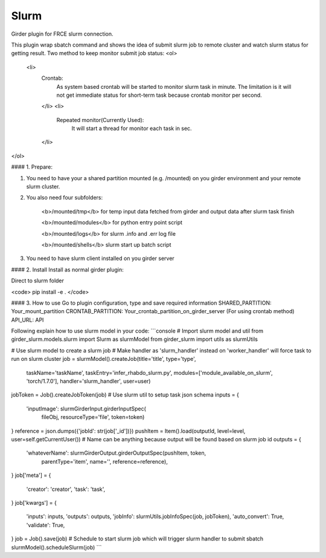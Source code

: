 ====================================
Slurm |build-status| |codecov-io|
====================================


.. |build-status| image:: https://travis-ci.org/abcsFrederick/slurm.svg?branch=master
    :target: https://travis-ci.org/abcsFrederick/slurm?branch=master
    :alt: Build Status

.. |codecov-io| image:: https://codecov.io/gh/abcsFrederick/slurm/branch/master/graphs/badge.svg?branch=master
    :target: https://codecov.io/gh/abcsFrederick/slurm/branch/master
    :alt: codecov.io


Girder plugin for FRCE slurm connection.

This plugin wrap sbatch command and shows the idea of submit slurm job to remote cluster and watch slurm status for getting result.
Two method to keep monitor submit job status: 
<ol>
 <li>
  Crontab:
    As system based crontab will be started to monitor slurm task in minute. The limitation is it will not get immediate status for short-term task because crontab monitor per second.
  </li>
  <li>
   Repeated monitor(Currently Used):
     It will start a thread for monitor each task in sec.
  </li>
</ol>

#### 1. Prepare:

1. You need to have your a shared partition mounted (e.g. /mounted) on you girder environment and your remote slurm cluster.

2. You also need four subfolders:

      <b>/mounted/tmp</b> for temp input data fetched from girder and output data after slurm task finish

      <b>/mounted/modules</b> for python entry point script

      <b>/mounted/logs</b> for slurm .info and .err log file

      <b>/mounted/shells</b> slurm start up batch script

3. You need to have slurm client installed on you girder server

#### 2. Install 
Install as normal girder plugin:

Direct to slurm folder

<code> pip install -e . </code>

#### 3. How to use
Go to plugin configuration, type and save required information 
SHARED_PARTITION: Your_mount_partition
CRONTAB_PARTITION: Your_crontab_partition_on_girder_server (For using crontab method)
API_URL: API

Following explain how to use slurm model in your code:
```console
# Import slurm model and util
from girder_slurm.models.slurm import Slurm as slurmModel
from girder_slurm import utils as slurmUtils

# Use slurm model to create a slurm job
# Make handler as 'slurm_handler' instead on 'worker_handler' will force task to run on slurm cluster
job = slurmModel().createJob(title='title', type='type',
                             taskName='taskName',
                             taskEntry='infer_rhabdo_slurm.py',
                             modules=['module_available_on_slurm', 'torch/1.7.0'],
                             handler='slurm_handler', user=user)

jobToken = Job().createJobToken(job)
# Use slurm util to setup task json schema
inputs = {
    'inputImage': slurmGirderInput.girderInputSpec(
                    fileObj, resourceType='file', token=token)
}
reference = json.dumps({'jobId': str(job['_id'])})
pushItem = Item().load(outputId, level=level, user=self.getCurrentUser())
# Name can be anything because output will be found based on slurm job id
outputs = {
    'whateverName': slurmGirderOutput.girderOutputSpec(pushItem, token,
                                            parentType='item',
                                            name='',
                                            reference=reference),
}
job['meta'] = {
    'creator': 'creator',
    'task': 'task',
}
job['kwargs'] = {
    'inputs': inputs,
    'outputs': outputs,
    'jobInfo': slurmUtils.jobInfoSpec(job, jobToken),
    'auto_convert': True,
    'validate': True,
}
job = Job().save(job)
# Schedule to start slurm job which will trigger slurm handler to submit sbatch
slurmModel().scheduleSlurm(job)
```